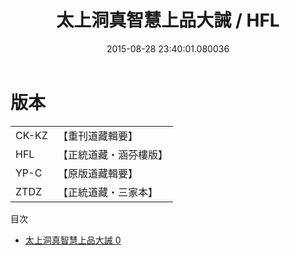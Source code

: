 #+TITLE: 太上洞真智慧上品大誡 / HFL

#+DATE: 2015-08-28 23:40:01.080036
* 版本
 |     CK-KZ|【重刊道藏輯要】|
 |       HFL|【正統道藏・涵芬樓版】|
 |      YP-C|【原版道藏輯要】|
 |      ZTDZ|【正統道藏・三家本】|
目次
 - [[file:KR5a0178_000.txt][太上洞真智慧上品大誡 0]]
